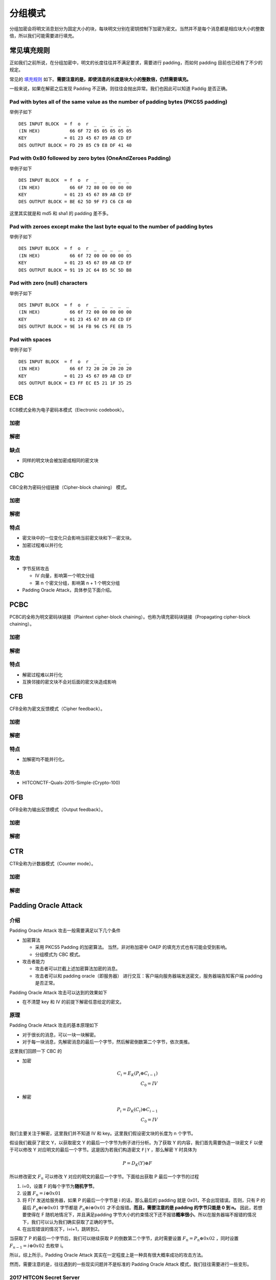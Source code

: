 

分组模式
========

分组加密会将明文消息划分为固定大小的块，每块明文分别在密钥控制下加密为密文。当然并不是每个消息都是相应块大小的整数倍，所以我们可能需要进行填充。

常见填充规则
------------

正如我们之前所说，在分组加密中，明文的长度往往并不满足要求，需要进行 padding，而如何 padding 目前也已经有了不少的规定。

常见的 `填充规则 <https://www.di-mgt.com.au/cryptopad.html>`__ 如下。\ **需要注意的是，即使消息的长度是块大小的整数倍，仍然需要填充。**

一般来说，如果在解密之后发现 Padding 不正确，则往往会抛出异常。我们也因此可以知道 Paddig 是否正确。

Pad with bytes all of the same value as the number of padding bytes (PKCS5 padding)
~~~~~~~~~~~~~~~~~~~~~~~~~~~~~~~~~~~~~~~~~~~~~~~~~~~~~~~~~~~~~~~~~~~~~~~~~~~~~~~~~~~

举例子如下

::

    DES INPUT BLOCK  = f  o  r  _  _  _  _  _
    (IN HEX)           66 6F 72 05 05 05 05 05
    KEY              = 01 23 45 67 89 AB CD EF
    DES OUTPUT BLOCK = FD 29 85 C9 E8 DF 41 40

Pad with 0x80 followed by zero bytes (OneAndZeroes Padding)
~~~~~~~~~~~~~~~~~~~~~~~~~~~~~~~~~~~~~~~~~~~~~~~~~~~~~~~~~~~

举例子如下

::

    DES INPUT BLOCK  = f  o  r  _  _  _  _  _
    (IN HEX)           66 6F 72 80 00 00 00 00
    KEY              = 01 23 45 67 89 AB CD EF
    DES OUTPUT BLOCK = BE 62 5D 9F F3 C6 C8 40

这里其实就是和 md5 和 sha1 的 padding 差不多。

Pad with zeroes except make the last byte equal to the number of padding bytes
~~~~~~~~~~~~~~~~~~~~~~~~~~~~~~~~~~~~~~~~~~~~~~~~~~~~~~~~~~~~~~~~~~~~~~~~~~~~~~

举例子如下

::

    DES INPUT BLOCK  = f  o  r  _  _  _  _  _
    (IN HEX)           66 6f 72 00 00 00 00 05
    KEY              = 01 23 45 67 89 AB CD EF
    DES OUTPUT BLOCK = 91 19 2C 64 B5 5C 5D B8

Pad with zero (null) characters
~~~~~~~~~~~~~~~~~~~~~~~~~~~~~~~

举例子如下

::

    DES INPUT BLOCK  = f  o  r  _  _  _  _  _
    (IN HEX)           66 6f 72 00 00 00 00 00
    KEY              = 01 23 45 67 89 AB CD EF
    DES OUTPUT BLOCK = 9E 14 FB 96 C5 FE EB 75

Pad with spaces
~~~~~~~~~~~~~~~

举例子如下

::

    DES INPUT BLOCK  = f  o  r  _  _  _  _  _
    (IN HEX)           66 6f 72 20 20 20 20 20
    KEY              = 01 23 45 67 89 AB CD EF
    DES OUTPUT BLOCK = E3 FF EC E5 21 1F 35 25

ECB
---

ECB模式全称为电子密码本模式（Electronic codebook）。

加密
~~~~

|image0|

解密
~~~~

|image1|

缺点
~~~~

-  同样的明文块会被加密成相同的密文块

CBC
---

CBC全称为密码分组链接（Cipher-block chaining） 模式。

.. 加密-1:

加密
~~~~

|image2|

.. 解密-1:

解密
~~~~

|image3|

特点
~~~~

-  密文块中的一位变化只会影响当前密文块和下一密文块。
-  加密过程难以并行化

攻击
~~~~

-  字节反转攻击

   -  IV 向量，影响第一个明文分组
   -  第 n 个密文分组，影响第 n + 1 个明文分组

-  Padding Oracle Attack，具体参见下面介绍。

PCBC
----

PCBC的全称为明文密码块链接（Plaintext cipher-block chaining）。也称为填充密码块链接（Propagating cipher-block chaining）。

.. 加密-2:

加密
~~~~

|image4|

.. 解密-2:

解密
~~~~

|image5|

.. 特点-1:

特点
~~~~

-  解密过程难以并行化
-  互换邻接的密文块不会对后面的密文块造成影响

CFB
---

CFB全称为密文反馈模式（Cipher feedback）。

.. 加密-3:

加密
~~~~

|image6|

.. 解密-3:

解密
~~~~

|image7|

.. 特点-2:

特点
~~~~

-  加解密均不能并行化。

.. 攻击-1:

攻击
~~~~

-  HITCONCTF-Quals-2015-Simple-(Crypto-100)

OFB
---

OFB全称为输出反馈模式（Output feedback）。

.. 加密-4:

加密
~~~~

|image8|

.. 解密-4:

解密
~~~~

|image9|

CTR
---

CTR全称为计数器模式（Counter mode）。

.. 加密-5:

加密
~~~~

|image10|

.. 解密-5:

解密
~~~~

|image11|

Padding Oracle Attack
---------------------

介绍
~~~~

Padding Oracle Attack 攻击一般需要满足以下几个条件

-  加密算法

   -  采用 PKCS5 Padding 的加密算法。 当然，非对称加密中 OAEP 的填充方式也有可能会受到影响。
   -  分组模式为 CBC 模式。

-  攻击者能力

   -  攻击者可以拦截上述加密算法加密的消息。
   -  攻击者可以和 padding oracle（即服务器） 进行交互：客户端向服务器端发送密文，服务器端告知客户端 padding 是否正常。

Padding Oracle Attack 攻击可以达到的效果如下

-  在不清楚 key 和 IV 的前提下解密任意给定的密文。

原理
~~~~

Padding Oracle Attack 攻击的基本原理如下

-  对于很长的消息，可以一块一块解密。
-  对于每一块消息，先解密消息的最后一个字节，然后解密倒数第二个字节，依次类推。

这里我们回顾一下 CBC 的

-  加密

.. math::


   C_i=E_K(P_i \oplus C_{i-1})\\
   C_0=IV

-  解密

.. math::


   P_{i}=D_{K}(C_{i})\oplus C_{i-1}\\ C_{0}=IV

我们主要关注于解密，这里我们并不知道 IV 和 key。这里我们假设密文块的长度为 n 个字节。

假设我们截获了密文 Y，以获取密文 Y 的最后一个字节为例子进行分析。为了获取 Y 的内容，我们首先需要伪造一块密文 F 以便于可以修改 Y 对应明文的最后一个字节。这是因为若我们构造密文 ``F|Y`` ，那么解密 Y
时具体为

.. math::


   P=D_K(Y)\oplus F

所以修改密文 :math:`F_{n}` 可以修改 Y 对应的明文的最后一个字节。下面给出获取 P 最后一个字节的过程

1. i=0，设置 F 的每个字节为\ **随机字节**\ 。
2. 设置 :math:`F_n=i \oplus 0x01`
3. 将 F|Y 发送给服务器，如果 P 的最后一个字节是 i 的话，那么最后的 padding 就是 0x01，不会出现错误。否则，只有 P 的最后 :math:`P_n \oplus i \oplus 0x01` 字节都是 :math:`P_n \oplus i \oplus 0x01`
   才不会报错。\ **而且，需要注意的是 padding 的字节只能是 0 到 n。** 因此，若想要使得在 F 随机地情况下，并且满足padding
   字节大小的约束情况下还不报错\ **概率很小**\ 。所以在服务器端不报错的情况下，我们可以认为我们确实获取了正确的字节。
4. 在出现错误的情况下，i=i+1，跳转到2。

当获取了 P 的最后一个字节后，我们可以继续获取 P 的倒数第二个字节，此时需要设置 :math:`F_n=P_n\oplus 0x02` ，同时设置 :math:`F_{n-1}=i \oplus 0x02` 去枚举 i。

所以，综上所示，Padding Oracle Attack 其实在一定程度上是一种具有很大概率成功的攻击方法。

然而，需要注意的是，往往遇到的一些现实问题并不是标准的 Padding Oracle Attack 模式，我们往往需要进行一些变形。

2017 HITCON Secret Server
~~~~~~~~~~~~~~~~~~~~~~~~~

分析
^^^^

程序中采用的加密是 AES CBC，其中采用的 padding 与 PKCS5 类似

.. code:: python

    def pad(msg):
        pad_length = 16-len(msg)%16
        return msg+chr(pad_length)*pad_length

    def unpad(msg):
        return msg[:-ord(msg[-1])]

但是，在每次 unpad 时并没有进行检测，而是直接进行 unpad。

其中，需要注意的是，每次和用户交互的函数是

-  ``send_msg`` ，接受用户的明文，使用固定的 ``2jpmLoSsOlQrqyqE`` 作为 IV，进行加密，并将加密结果输出。
-  ``recv_msg`` ，接受用户的 IV 和密文，对密文进行解密，并返回。根据返回的结果会有不同的操作

.. code:: python

                msg = recv_msg().strip()
                if msg.startswith('exit-here'):
                    exit(0)
                elif msg.startswith('get-flag'):
                    send_msg(flag)
                elif msg.startswith('get-md5'):
                    send_msg(MD5.new(msg[7:]).digest())
                elif msg.startswith('get-time'):
                    send_msg(str(time.time()))
                elif msg.startswith('get-sha1'):
                    send_msg(SHA.new(msg[8:]).digest())
                elif msg.startswith('get-sha256'):
                    send_msg(SHA256.new(msg[10:]).digest())
                elif msg.startswith('get-hmac'):
                    send_msg(HMAC.new(msg[8:]).digest())
                else:
                    send_msg('command not found')

主要漏洞
^^^^^^^^

这里我们再简单总结一下我们已有的部分

-  加密

   -  加密时的 IV 是固定的而且已知。
   -  ‘Welcome!!’ 加密后的结果。

-  解密

   -  我们可以控制 IV。

首先，既然我们知道 ``Welcome!!`` 加密后的结果，还可以 recv_msg 中的 IV，那么根据解密过程

.. math::


   P_{i}=D_{K}(C_{i})\oplus C_{i-1}\\ C_{0}=IV

如果我们将 ``Welcome!!`` 加密后的结果输入给 recv_msg，那么其得到的结果便是 ``（Welcome!!+'\x07'*7) xor iv_encrypt``\ ，如果我们\ **恰当的控制解密过程中传递的
iv**\ ，那么我们就可以控制解密后的结果。也就是说我们可以执行\ **上述所说的任意命令**\ 。从而，我们也就可以知道 ``flag`` 解密后的结果。

其次，在上面的基础之上，如果我们在任何密文 C 后面添加自定义的 IV 和 Welcome 加密后的结果，作为输入传递给 recv_msg，那么我们便可以控制解密之后的消息的最后一个字节，\ **那么由于 unpad
操作，我们便可以控制解密后的消息的长度减小 0 到 255**\ 。

利用思路
^^^^^^^^

基本利用思路如下

1. 绕过 proof of work
2. 根据执行任意命令的方式获取加密后的 flag。
3. 由于 flag 的开头是 ``hitcon{``\ ，一共有7个字节，所以我们任然可以通过控制 iv 来使得解密后的前 7 个字节为指定字节。这使得我们可以对于解密后的消息执行 ``get-md5`` 命令。而根据 unpad
   操作，我们可以控制解密后的消息恰好在消息的第几个字节处。所以我们可以开始时将控制解密后的消息为 ``hitcon{x``\ ，即只保留\ ``hitcon{``
   后的一个字节。这样便可以获得带一个字节哈希后的加密结果。类似地，我们也可以获得带制定个字节哈希后的加密结果。
4. 这样的话，我们可以在本地逐字节爆破，计算对应
   ``md5``\ ，然后再次利用任意命令执行的方式，控制解密后的明文为任意指定命令，如果控制不成功，那说明该字节不对，需要再次爆破；如果正确，那么就可以直接执行对应的命令。

具体代码如下

.. code:: python

    #coding=utf-8
    from pwn import *
    import base64, time, random, string
    from Crypto.Cipher import AES
    from Crypto.Hash import SHA256, MD5
    #context.log_level = 'debug'
    if args['REMOTE']:
        p = remote('52.193.157.19', 9999)
    else:
        p = remote('127.0.0.1', 7777)


    def strxor(str1, str2):
        return ''.join([chr(ord(c1) ^ ord(c2)) for c1, c2 in zip(str1, str2)])


    def pad(msg):
        pad_length = 16 - len(msg) % 16
        return msg + chr(pad_length) * pad_length


    def unpad(msg):
        return msg[:-ord(msg[-1])]  # 去掉pad


    def flipplain(oldplain, newplain, iv):
        """flip oldplain to new plain, return proper iv"""
        return strxor(strxor(oldplain, newplain), iv)


    def bypassproof():
        p.recvuntil('SHA256(XXXX+')
        lastdata = p.recvuntil(')', drop=True)
        p.recvuntil(' == ')
        digest = p.recvuntil('\nGive me XXXX:', drop=True)

        def proof(s):
            return SHA256.new(s + lastdata).hexdigest() == digest

        data = pwnlib.util.iters.mbruteforce(
            proof, string.ascii_letters + string.digits, 4, method='fixed')
        p.sendline(data)
        p.recvuntil('Done!\n')


    iv_encrypt = '2jpmLoSsOlQrqyqE'


    def getmd5enc(i, cipher_flag, cipher_welcome):
        """return encrypt( md5( flag[7:7+i] ) )"""
        ## keep iv[7:] do not change, so decrypt won't change
        new_iv = flipplain("hitcon{".ljust(16, '\x00'), "get-md5".ljust(
            16, '\x00'), iv_encrypt)
        payload = new_iv + cipher_flag
        ## calculate the proper last byte number
        last_byte_iv = flipplain(
            pad("Welcome!!"),
            "a" * 15 + chr(len(cipher_flag) + 16 + 16 - (7 + i + 1)), iv_encrypt)
        payload += last_byte_iv + cipher_welcome
        p.sendline(base64.b64encode(payload))
        return p.recvuntil("\n", drop=True)


    def main():
        bypassproof()

        # result of encrypted Welcome!!
        cipher = p.recvuntil('\n', drop=True)
        cipher_welcome = base64.b64decode(cipher)[16:]
        log.info("cipher welcome is : " + cipher_welcome)

        # execute get-flag
        get_flag_iv = flipplain(pad("Welcome!!"), pad("get-flag"), iv_encrypt)
        payload = base64.b64encode(get_flag_iv + cipher_welcome)
        p.sendline(payload)
        cipher = p.recvuntil('\n', drop=True)
        cipher_flag = base64.b64decode(cipher)[16:]
        flaglen = len(cipher_flag)
        log.info("cipher flag is : " + cipher_flag)

        # get command not found cipher
        p.sendline(base64.b64encode(iv_encrypt + cipher_welcome))
        cipher_notfound = p.recvuntil('\n', drop=True)

        flag = ""
        # brute force for every byte of flag
        for i in range(flaglen - 7):
            md5_indexi = getmd5enc(i, cipher_flag, cipher_welcome)
            md5_indexi = base64.b64decode(md5_indexi)[16:]
            log.info("get encrypt(md5(flag[7:7+i])): " + md5_indexi)
            for guess in range(256):
                # locally compute md5 hash
                guess_md5 = MD5.new(flag + chr(guess)).digest()
                # try to null out the md5 plaintext and execute a command
                payload = flipplain(guess_md5, 'get-time'.ljust(16, '\x01'),
                                    iv_encrypt)
                payload += md5_indexi
                p.sendline(base64.b64encode(payload))
                res = p.recvuntil("\n", drop=True)
                # if we receive the block for 'command not found', the hash was wrong
                if res == cipher_notfound:
                    print 'Guess {} is wrong.'.format(guess)
                # otherwise we correctly guessed the hash and the command was executed
                else:
                    print 'Found!'
                    flag += chr(guess)
                    print 'Flag so far:', flag
                    break


    if __name__ == "__main__":
        main()

最后结果如下

.. code:: shell

    Flag so far: Paddin9_15_ve3y_h4rd__!!}\x10\x10\x10\x10\x10\x10\x10\x10\x10\x10\x10\x10\x10\x10\x10\x10

参考链接
--------

-  `分组加密模式 <https://zh.wikipedia.org/wiki/%E5%88%86%E7%BB%84%E5%AF%86%E7%A0%81%E5%B7%A5%E4%BD%9C%E6%A8%A1%E5%BC%8F>`__
-  https://en.wikipedia.org/wiki/Padding_oracle_attack
-  http://netifera.com/research/poet/PaddingOraclesEverywhereEkoparty2010.pdf
-  https://ctftime.org/writeup/7975

.. |image0| image:: /crypto/symmetric/figure/ecb_encryption.png
.. |image1| image:: /crypto/symmetric/figure/ecb_decryption.png
.. |image2| image:: /crypto/symmetric/figure/cbc_encryption.png
.. |image3| image:: /crypto/symmetric/figure/cbc_decryption.png
.. |image4| image:: /crypto/symmetric/figure/pcbc_encryption.png
.. |image5| image:: /crypto/symmetric/figure/pcbc_decryption.png
.. |image6| image:: /crypto/symmetric/figure/cfb_encryption.png
.. |image7| image:: /crypto/symmetric/figure/cfb_decryption.png
.. |image8| image:: /crypto/symmetric/figure/ofb_encryption.png
.. |image9| image:: /crypto/symmetric/figure/ofb_decryption.png
.. |image10| image:: /crypto/symmetric/figure/ctr_encryption.png
.. |image11| image:: /crypto/symmetric/figure/ctr_decryption.png
